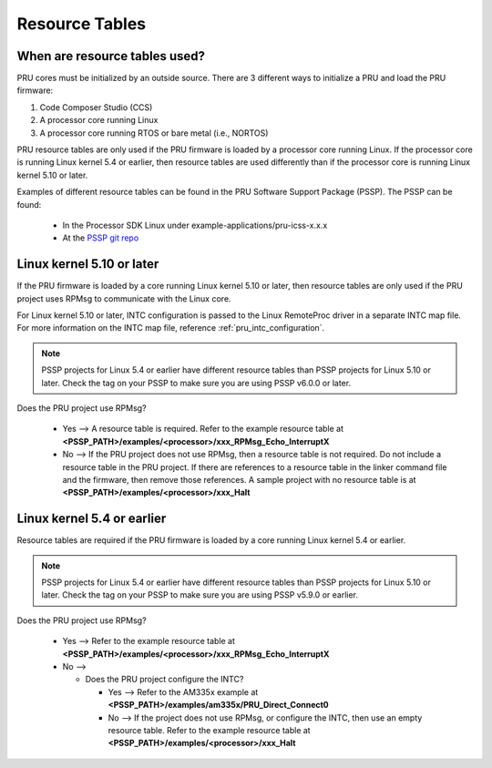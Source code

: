 .. _pru_resource_tables:

Resource Tables
===============

When are resource tables used?
------------------------------

PRU cores must be initialized by an outside source. There are 3 different ways
to initialize a PRU and load the PRU firmware:

#. Code Composer Studio (CCS)

#. A processor core running Linux

#. A processor core running RTOS or bare metal (i.e., NORTOS)

PRU resource tables are only used if the PRU firmware is loaded by a processor
core running Linux. If the processor core is running Linux kernel 5.4 or
earlier, then resource tables are used differently than if the processor core is
running Linux kernel 5.10 or later.

Examples of different resource tables can be found in the PRU Software Support
Package (PSSP). The PSSP can be found:

 * In the Processor SDK Linux under example-applications/pru-icss-x.x.x

 * At the `PSSP git repo <https://git.ti.com/cgit/pru-software-support-package/pru-software-support-package>`__


Linux kernel 5.10 or later
--------------------------

If the PRU firmware is loaded by a core running Linux kernel 5.10 or later,
then resource tables are only used if the PRU project uses RPMsg to communicate
with the Linux core.

For Linux kernel 5.10 or later, INTC configuration is passed to the Linux
RemoteProc driver in a separate INTC map file. For more information on the INTC
map file, reference :ref:`pru_intc_configuration`.

.. note::

   PSSP projects for Linux 5.4 or earlier have different resource tables than
   PSSP projects for Linux 5.10 or later. Check the tag on your PSSP to make
   sure you are using PSSP v6.0.0 or later.

Does the PRU project use RPMsg?

 * Yes --> A resource table is required. Refer to the example resource table at
   **<PSSP_PATH>/examples/<processor>/xxx_RPMsg_Echo_InterruptX**

 * No --> If the PRU project does not use RPMsg, then a resource table is not
   required. Do not include a resource table in the PRU project. If there are
   references to a resource table in the linker command file and the firmware,
   then remove those references. A sample project with no resource table is at
   **<PSSP_PATH>/examples/<processor>/xxx_Halt**


Linux kernel 5.4 or earlier
---------------------------

Resource tables are required if the PRU firmware is loaded by a core
running Linux kernel 5.4 or earlier.

.. note::

   PSSP projects for Linux 5.4 or earlier have different resource tables than
   PSSP projects for Linux 5.10 or later. Check the tag on your PSSP to make
   sure you are using PSSP v5.9.0 or earlier.

Does the PRU project use RPMsg?

 * Yes --> Refer to the example resource table at
   **<PSSP_PATH>/examples/<processor>/xxx_RPMsg_Echo_InterruptX**

 * No -->

   * Does the PRU project configure the INTC?

     * Yes --> Refer to the AM335x example at
       **<PSSP_PATH>/examples/am335x/PRU_Direct_Connect0**

     * No --> If the project does not use RPMsg, or configure the INTC, then
       use an empty resource table. Refer to the example resource table at
       **<PSSP_PATH>/examples/<processor>/xxx_Halt**
